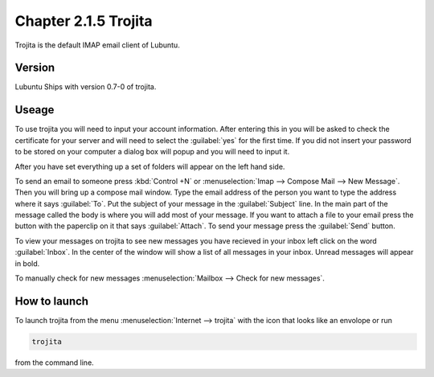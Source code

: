 Chapter 2.1.5 Trojita
=====================

Trojita is the default IMAP email client of Lubuntu.

Version
-------
Lubuntu Ships with version 0.7-0 of trojita.

Useage
------
To use trojita you will need to input your account information. After entering this in you will be asked to check the certificate for your server and will need to select the :guilabel:`yes` for the first time. If you did not insert your password to be stored on your computer a dialog box will popup and you will need to input it.

After you have set everything up a set of folders will appear on the left hand side. 

To send an email to someone press :kbd:`Control +N` or :menuselection:`Imap --> Compose Mail --> New Message`. Then you will bring up a compose mail window. Type the email address of the person you want to type the address where it says :guilabel:`To`. Put the subject of your message in the :guilabel:`Subject` line. In the main part of the message called the body is where you will add most of your message. If you want to attach a file to your email press the button with the paperclip on it that says :guilabel:`Attach`. To send your message press the :guilabel:`Send` button.

To view your messages on trojita to see new messages you have recieved in your inbox left click on the word :guilabel:`Inbox`. In the center of the window will show a list of all messages in your inbox. Unread messages will appear in bold.

To manually check for new messages :menuselection:`Mailbox --> Check for new messages`.

How to launch
--------------
To launch trojita from the menu :menuselection:`Internet --> trojita` with the icon that looks like an envolope or run

.. code::

   trojita 
 
from the command line. 
